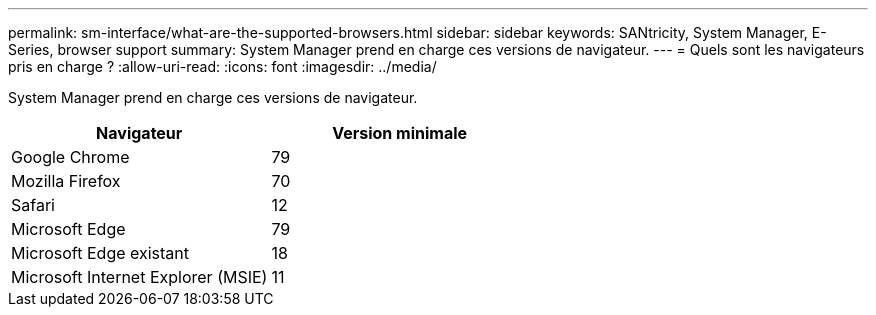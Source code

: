 ---
permalink: sm-interface/what-are-the-supported-browsers.html 
sidebar: sidebar 
keywords: SANtricity, System Manager, E-Series, browser support 
summary: System Manager prend en charge ces versions de navigateur. 
---
= Quels sont les navigateurs pris en charge ?
:allow-uri-read: 
:icons: font
:imagesdir: ../media/


[role="lead"]
System Manager prend en charge ces versions de navigateur.

[cols="1a,1a"]
|===
| Navigateur | Version minimale 


 a| 
Google Chrome
 a| 
79



 a| 
Mozilla Firefox
 a| 
70



 a| 
Safari
 a| 
12



 a| 
Microsoft Edge
 a| 
79



 a| 
Microsoft Edge existant
 a| 
18



 a| 
Microsoft Internet Explorer (MSIE)
 a| 
11

|===
